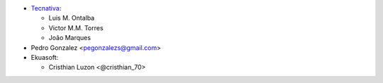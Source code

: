 * `Tecnativa <https://www.tecnativa.com>`_:

  * Luis M. Ontalba
  * Victor M.M. Torres
  * João Marques

* Pedro Gonzalez <pegonzalezs@gmail.com>

* Ekuasoft:

  * Cristhian Luzon <@cristhian_70>